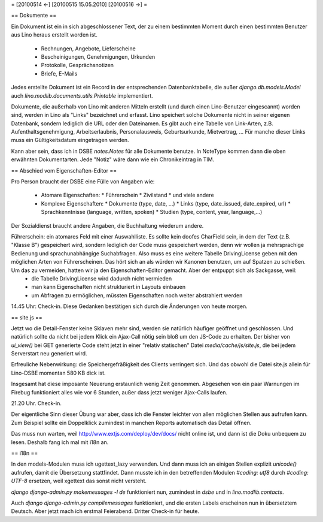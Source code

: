 = [20100514 ←] [20100515 15.05.2010] [20100516 →] =

== Dokumente ==

Ein Dokument ist ein in sich abgeschlossener Text, der zu einem bestimmten Moment durch einen bestimmten Benutzer aus Lino heraus erstellt worden ist. 

 * Rechnungen, Angebote, Lieferscheine 
 * Bescheinigungen, Genehmigungen, Urkunden
 * Protokolle, Gesprächsnotizen
 * Briefe, E-Mails

Jedes erstellte Dokument ist ein Record in der entsprechenden Datenbanktabelle, die außer `django.db.models.Model` auch `lino.modlib.documents.utils.Printable` implementiert.

Dokumente, die außerhalb von Lino mit anderen Mitteln erstellt (und durch einen Lino-Benutzer eingescannt) worden sind, werden in Lino als "Links" bezeichnet und erfasst. Lino speichert solche Dokumente nicht in seiner eigenen Datenbank, sondern lediglich die URL oder den Dateinamen.
Es gibt auch eine Tabelle von Link-Arten, z.B. Aufenthaltsgenehmigung, Arbeitserlaubnis, Personalausweis, Geburtsurkunde, Mietvertrag, ... Für manche dieser Links muss ein Gültigkeitsdatum eingetragen werden.

Kann aber sein, dass ich in DSBE `notes.Notes` für alle Dokumente benutze. In NoteType kommen dann die oben erwähnten Dokumentarten. Jede "Notiz" wäre dann wie ein Chronikeintrag in TIM.

== Abschied vom Eigenschaften-Editor ==

Pro Person braucht der DSBE eine Fülle von Angaben wie:

 * Atomare Eigenschaften:
   * Führerschein
   * Zivilstand
   * und viele andere

 * Komplexe Eigenschaften:
   * Dokumente (type, date, ...)
   * Links (type, date_issued, date_expired, url)
   * Sprachkenntnisse (language, written, spoken)
   * Studien (type, content, year, language,...)

Der Sozialdienst braucht andere Angaben, die Buchhaltung wiederum andere.

Führerschein: ein atomares Feld mit einer Auswahlliste. Es sollte kein doofes CharField sein, in dem der Text (z.B. "Klasse B") gespeichert wird, sondern lediglich der Code muss gespeichert werden, denn wir wollen ja mehrsprachige Bedienung und sprachunabhängige Suchabfragen. Also muss es eine weitere Tabelle DrivingLicense geben mit den möglichen Arten von Führerscheinen. Das hört sich an als würden wir Kanonen benutzen, um auf Spatzen zu schießen. Um das zu vermeiden, hatten wir ja den Eigenschaften-Editor gemacht. Aber der entpuppt sich als Sackgasse, weil:
 * die Tabelle DrivingLicense wird dadurch nicht vermieden
 * man kann Eigenschaften nicht strukturiert in Layouts einbauen
 * um Abfragen zu ermöglichen, müssten Eigenschaften noch weiter abstrahiert werden

14.45 Uhr: Check-in. Diese Gedanken bestätigen sich durch die Änderungen von heute morgen.

== site.js ==

Jetzt wo die Detail-Fenster keine Sklaven mehr sind, werden sie natürlich häufiger geöffnet und geschlossen. Und natürlich sollte da nicht bei jedem Klick ein Ajax-Call nötig sein bloß um den JS-Code zu erhalten. Der bisher von `ui_view()` bei GET generierte Code steht jetzt in einer "relativ statischen" Datei `media/cache/js/site.js`, die bei jedem Serverstart neu generiert wird.

Erfreuliche Nebenwirkung: die Speichergefräßigkeit des Clients verringert sich. Und das obwohl die Datei site.js allein für Lino-DSBE momentan 580 KB dick ist.

Insgesamt hat diese imposante Neuerung erstaunlich wenig Zeit genommen. Abgesehen von ein paar Warnungen im Firebug funktioniert alles wie vor 6 Stunden, außer dass jetzt weniger Ajax-Calls laufen.

21.20 Uhr. Check-in.

Der eigentliche Sinn dieser Übung war aber, dass ich die Fenster leichter von allen möglichen Stellen aus aufrufen kann. Zum Beispiel sollte ein Doppelklick zumindest in manchen Reports automatisch das Detail öffnen.

Das muss nun warten, weil http://www.extjs.com/deploy/dev/docs/ nicht online ist, und dann ist die Doku unbequem zu lesen. Deshalb fang ich mal mit i18n an. 

== i18n ==

In den models-Modulen muss ich ugettext_lazy verwenden. Und dann muss ich an einigen Stellen explizit `unicode()` aufrufen, damit die Übersetzung stattfindet. Dann musste ich in den betreffenden Modulen `#coding: utf8` durch `#coding: UTF-8` ersetzen, weil xgettext das sonst nicht versteht.

`django django-admin.py makemessages -l de` funktioniert nun, zumindest in 
`dsbe` und in `lino.modlib.contacts`.

Auch `django django-admin.py compilemessages` funktioniert, und die ersten Labels erscheinen nun in übersetztem Deutsch. Aber jetzt mach ich erstmal Feierabend. Dritter Check-in für heute.